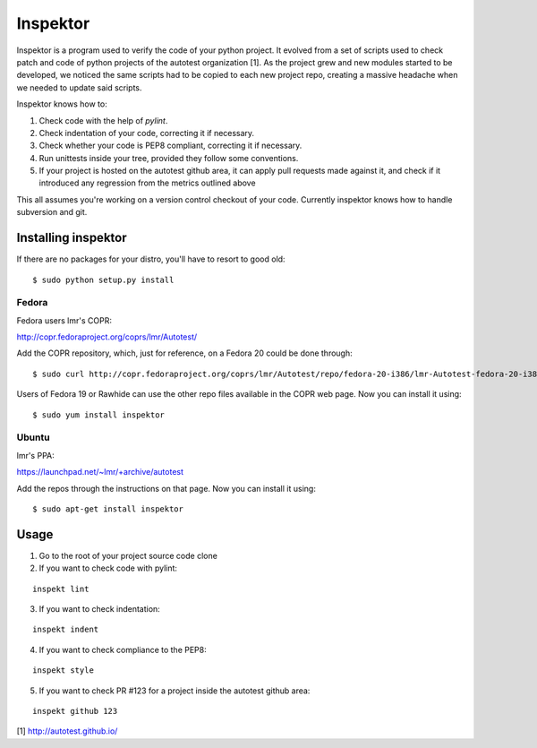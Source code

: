 Inspektor
=========

Inspektor is a program used to verify the code of your python project. It
evolved from a set of scripts used to check patch and code of python projects
of the autotest organization [1]. As the project grew and new modules started
to be developed, we noticed the same scripts had to be copied to each new
project repo, creating a massive headache when we needed to update said
scripts.

Inspektor knows how to:

1) Check code with the help of `pylint`.
2) Check indentation of your code, correcting it if necessary.
3) Check whether your code is PEP8 compliant, correcting it if necessary.
4) Run unittests inside your tree, provided they follow some conventions.
5) If your project is hosted on the autotest github area, it can apply pull
   requests made against it, and check if it introduced any regression from
   the metrics outlined above

This all assumes you're working on a version control checkout of your code.
Currently inspektor knows how to handle subversion and git.

Installing inspektor
--------------------

If there are no packages for your distro, you'll have to resort to good old:

::

    $ sudo python setup.py install

Fedora
~~~~~~

Fedora users lmr's COPR:

http://copr.fedoraproject.org/coprs/lmr/Autotest/

Add the COPR repository, which, just for reference, on a Fedora 20 could be done through:

::

    $ sudo curl http://copr.fedoraproject.org/coprs/lmr/Autotest/repo/fedora-20-i386/lmr-Autotest-fedora-20-i386.repo > /etc/yum.repos.d/autotest.repo

Users of Fedora 19 or Rawhide can use the other repo files available in the
COPR web page. Now you can install it using:

::

    $ sudo yum install inspektor

Ubuntu
~~~~~~

lmr's PPA:

https://launchpad.net/~lmr/+archive/autotest

Add the repos through the instructions on that page. Now you can install it
using:

::

    $ sudo apt-get install inspektor

Usage
-----

1) Go to the root of your project source code clone
2) If you want to check code with pylint:

::

    inspekt lint
3) If you want to check indentation:

::

    inspekt indent
4) If you want to check compliance to the PEP8:

::

    inspekt style
5) If you want to check PR #123 for a project inside the autotest github area:

::

    inspekt github 123

[1] http://autotest.github.io/
